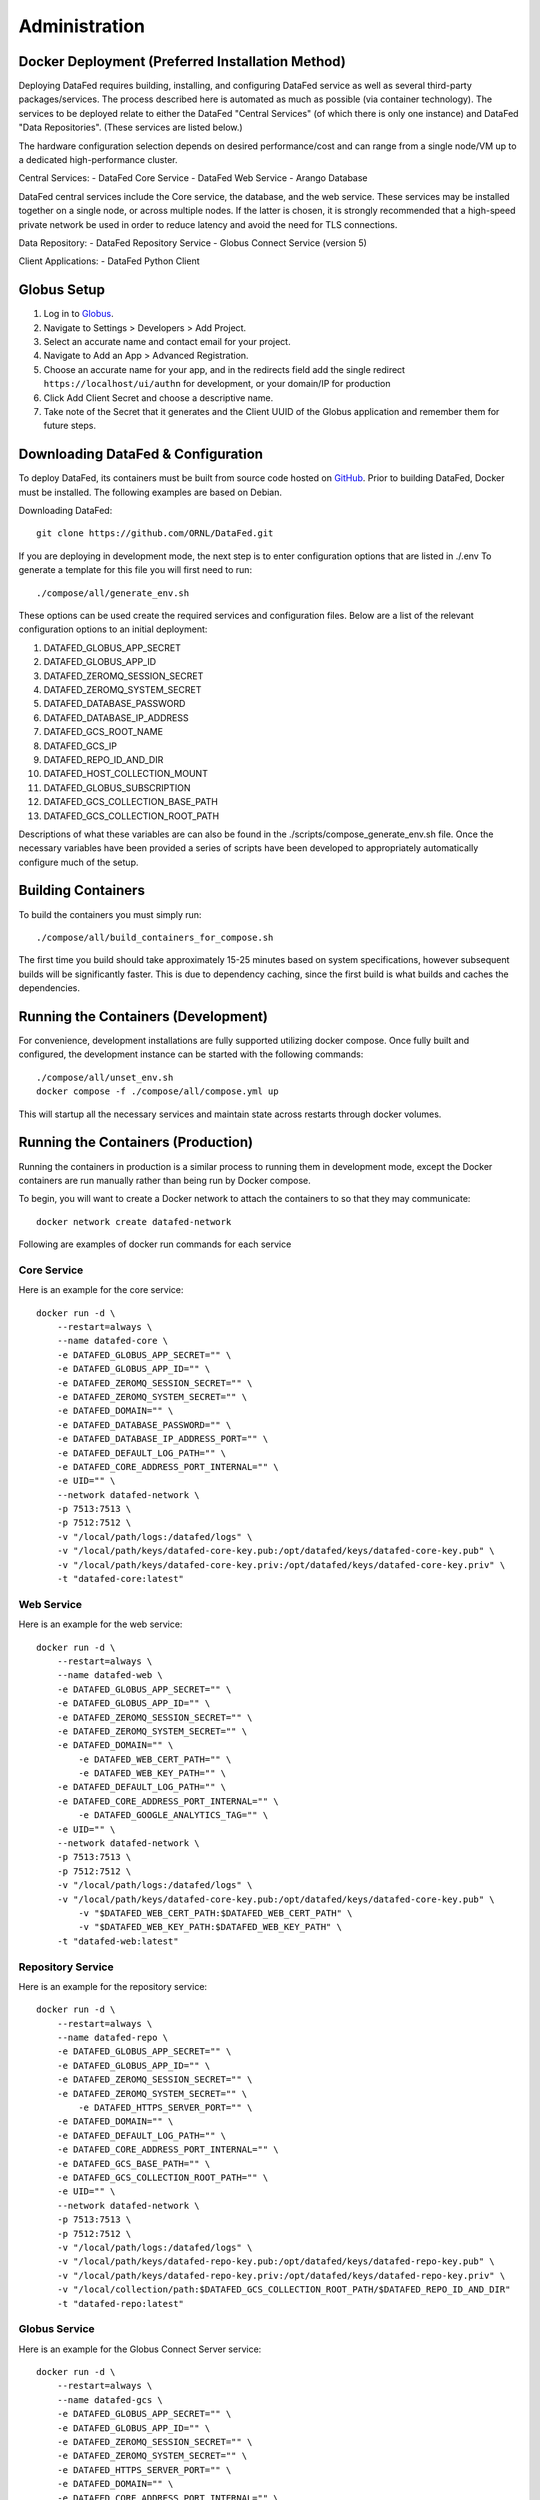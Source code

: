 ==============
Administration
==============

Docker Deployment (Preferred Installation Method)
=================

Deploying DataFed requires building, installing, and configuring DataFed service as well as several
third-party packages/services. The process described here is automated  as much as possible 
(via container technology). The services to be deployed relate to either the DataFed "Central Services"
(of which there is only one instance) and DataFed "Data Repositories". (These services are listed below.)

The hardware configuration selection depends on desired performance/cost and can range from a single
node/VM up to a dedicated high-performance cluster.

Central Services:
- DataFed Core Service
- DataFed Web Service
- Arango Database

DataFed central services include the Core service, the database, and the web service. These
services may be installed together on a single node, or across multiple nodes. If the latter
is chosen, it is strongly recommended that a high-speed private network be used in order to
reduce latency and avoid the need for TLS connections.

Data Repository:
- DataFed Repository Service
- Globus Connect Service (version 5)

Client Applications:
- DataFed Python Client

Globus Setup
============

#. Log in to `Globus <https://app.globus.org>`_.
#. Navigate to Settings > Developers > Add Project.
#. Select an accurate name and contact email for your project.
#. Navigate to Add an App > Advanced Registration.
#. Choose an accurate name for your app, and in the redirects field add the single redirect ``https://localhost/ui/authn`` for development, or your domain/IP for production
#. Click Add Client Secret and choose a descriptive name.
#. Take note of the Secret that it generates and the Client UUID of the Globus application and remember them for future steps.

Downloading DataFed & Configuration
===================================

To deploy DataFed, its containers must be built from source code hosted on `GitHub <https://github.com/ORNL/DataFed>`_.
Prior to building DataFed, Docker must be installed.
The following examples are based on Debian.

Downloading DataFed::

    git clone https://github.com/ORNL/DataFed.git

If you are deploying in development mode, the next step is to enter configuration options that are listed in ./.env To
generate a template for this file you will first need to run::

    ./compose/all/generate_env.sh

These options can be used create the required services and configuration files. Below are a list
of the relevant configuration options to an initial deployment:

1. DATAFED_GLOBUS_APP_SECRET
2. DATAFED_GLOBUS_APP_ID
3. DATAFED_ZEROMQ_SESSION_SECRET
4. DATAFED_ZEROMQ_SYSTEM_SECRET
5. DATAFED_DATABASE_PASSWORD
6. DATAFED_DATABASE_IP_ADDRESS
7. DATAFED_GCS_ROOT_NAME
8. DATAFED_GCS_IP
9. DATAFED_REPO_ID_AND_DIR
10. DATAFED_HOST_COLLECTION_MOUNT
11. DATAFED_GLOBUS_SUBSCRIPTION
12. DATAFED_GCS_COLLECTION_BASE_PATH
13. DATAFED_GCS_COLLECTION_ROOT_PATH


Descriptions of what these variables are can also be found in the ./scripts/compose_generate_env.sh file. Once the 
necessary variables have been provided a series of scripts have been developed to appropriately
automatically configure much of the setup.

Building Containers
===================

To build the containers you must simply run::

    ./compose/all/build_containers_for_compose.sh

The first time you build should take approximately 15-25 minutes based on system specifications, however subsequent builds will be significantly faster.
This is due to dependency caching, since the first build is what builds and caches the dependencies.

Running the Containers (Development)
====================================

For convenience, development installations are fully supported utilizing docker compose.
Once fully built and configured, the development instance can be started with the following commands::

    ./compose/all/unset_env.sh
    docker compose -f ./compose/all/compose.yml up

This will startup all the necessary services and maintain state across restarts through docker volumes.

Running the Containers (Production)
===================================

Running the containers in production is a similar process to running them in development mode,
except the Docker containers are run manually rather than being run by Docker compose.

To begin, you will want to create a Docker network to attach the containers to so that they may communicate::

    docker network create datafed-network

Following are examples of docker run commands for each service

Core Service
------------

Here is an example for the core service::

    docker run -d \
        --restart=always \
        --name datafed-core \
        -e DATAFED_GLOBUS_APP_SECRET="" \
        -e DATAFED_GLOBUS_APP_ID="" \
        -e DATAFED_ZEROMQ_SESSION_SECRET="" \
        -e DATAFED_ZEROMQ_SYSTEM_SECRET="" \
        -e DATAFED_DOMAIN="" \
        -e DATAFED_DATABASE_PASSWORD="" \
        -e DATAFED_DATABASE_IP_ADDRESS_PORT="" \
        -e DATAFED_DEFAULT_LOG_PATH="" \
        -e DATAFED_CORE_ADDRESS_PORT_INTERNAL="" \
        -e UID="" \
        --network datafed-network \
        -p 7513:7513 \
        -p 7512:7512 \
        -v "/local/path/logs:/datafed/logs" \
        -v "/local/path/keys/datafed-core-key.pub:/opt/datafed/keys/datafed-core-key.pub" \
        -v "/local/path/keys/datafed-core-key.priv:/opt/datafed/keys/datafed-core-key.priv" \
        -t "datafed-core:latest" 

Web Service
------------

Here is an example for the web service::

    docker run -d \
        --restart=always \
        --name datafed-web \
        -e DATAFED_GLOBUS_APP_SECRET="" \
        -e DATAFED_GLOBUS_APP_ID="" \
        -e DATAFED_ZEROMQ_SESSION_SECRET="" \
        -e DATAFED_ZEROMQ_SYSTEM_SECRET="" \
        -e DATAFED_DOMAIN="" \
	    -e DATAFED_WEB_CERT_PATH="" \
	    -e DATAFED_WEB_KEY_PATH="" \
        -e DATAFED_DEFAULT_LOG_PATH="" \
        -e DATAFED_CORE_ADDRESS_PORT_INTERNAL="" \
	    -e DATAFED_GOOGLE_ANALYTICS_TAG="" \
        -e UID="" \
        --network datafed-network \
        -p 7513:7513 \
        -p 7512:7512 \
        -v "/local/path/logs:/datafed/logs" \
        -v "/local/path/keys/datafed-core-key.pub:/opt/datafed/keys/datafed-core-key.pub" \
	    -v "$DATAFED_WEB_CERT_PATH:$DATAFED_WEB_CERT_PATH" \
	    -v "$DATAFED_WEB_KEY_PATH:$DATAFED_WEB_KEY_PATH" \
        -t "datafed-web:latest" 

Repository Service
------------

Here is an example for the repository service::

    docker run -d \
        --restart=always \
        --name datafed-repo \
        -e DATAFED_GLOBUS_APP_SECRET="" \
        -e DATAFED_GLOBUS_APP_ID="" \
        -e DATAFED_ZEROMQ_SESSION_SECRET="" \
        -e DATAFED_ZEROMQ_SYSTEM_SECRET="" \
	    -e DATAFED_HTTPS_SERVER_PORT="" \
        -e DATAFED_DOMAIN="" \
        -e DATAFED_DEFAULT_LOG_PATH="" \
        -e DATAFED_CORE_ADDRESS_PORT_INTERNAL="" \
        -e DATAFED_GCS_BASE_PATH="" \
        -e DATAFED_GCS_COLLECTION_ROOT_PATH="" \
        -e UID="" \
        --network datafed-network \
        -p 7513:7513 \
        -p 7512:7512 \
        -v "/local/path/logs:/datafed/logs" \
        -v "/local/path/keys/datafed-repo-key.pub:/opt/datafed/keys/datafed-repo-key.pub" \
        -v "/local/path/keys/datafed-repo-key.priv:/opt/datafed/keys/datafed-repo-key.priv" \
        -v "/local/collection/path:$DATAFED_GCS_COLLECTION_ROOT_PATH/$DATAFED_REPO_ID_AND_DIR"
        -t "datafed-repo:latest" 

Globus Service
------------

Here is an example for the Globus Connect Server service::

    docker run -d \
        --restart=always \
        --name datafed-gcs \
        -e DATAFED_GLOBUS_APP_SECRET="" \
        -e DATAFED_GLOBUS_APP_ID="" \
        -e DATAFED_ZEROMQ_SESSION_SECRET="" \
        -e DATAFED_ZEROMQ_SYSTEM_SECRET="" \
        -e DATAFED_HTTPS_SERVER_PORT="" \
        -e DATAFED_DOMAIN="" \
        -e DATAFED_CORE_ADDRESS_PORT_INTERNAL="" \
        -e DATAFED_DEFAULT_LOG_PATH="" \
        -e DATAFED_GCS_BASE_PATH="" \
        -e DATAFED_GCS_COLLECTION_ROOT_PATH="" \
        -e DATAFED_GCS_ROOT_NAME="" \
        -e DATAFED_GLOBUS_SUBSCRIPTION="" \
        -e DATAFED_GLOBUS_CONTROL_PORT="" \
        -e DATAFED_REPO_USER="" \
        -e DATAFED_AUTHZ_USER="" \
        -e BUILD_WITH_METADATA_SERVICES="FALSE" \
        -e DATAFED_REPO_ID_AND_DIR="" \
        -e DATAFED_GCS_IP="" \
        -e DATAFED_REPO_DOMAIN="" \
        -e UID="" \
        --network=host \
        -v "/local/path/logs:/datafed/logs" \
        -v "/local/base/path/globus:/opt/datafed/globus" \
        -v "/local/base/path/keys/datafed-repo-key.pub:/opt/datafed/keys/datafed-repo-key.pub" \
        -v "/local/base/path/keys/datafed-repo-key.priv:/opt/datafed/keys/datafed-repo-key.priv" \
        -v "/local/collection/path:$DATAFED_GCS_COLLECTION_ROOT_PATH/$DATAFED_REPO_ID_AND_DIR"
        -t "datafed-gcs:latest"

Notice that the gcs container must run in host networking mode to avoid performance bottlenecks with GridFTP.

Nginx Service
-------------

This service is not necessary for Datafed to function, however it is included here as a convenience,
as it will allow you to setup temporary redirects for maintenance, rate limiting, better security using a standardized tool.

Here is an example::

    docker run -d \
        --restart=always \
        --name datafed-nginx \
        --network datafed-network \
        -p 443:443 \
        -p 80:80 \
        -v "/local/path/nginx/nginx.conf:/etc/nginx/conf.d/default.conf" \
        -v "/local/path/nginx/sites-enabled:/etc/nginx/sites-enabled" \
        -v "/local/path/nginx/www:/www" \
        -v "/local/path/keys/datafed.ornl.gov.crt:/etc/nginx/certs/datafed.ornl.gov.crt" \
        -v "/local/path/keys/datafed.ornl.gov.key:/etc/nginx/certs/datafed.ornl.gov.key" \
        nginx:latest

Networking
==========

If the web server and core server are on different machines you will need to
ensure that they can communicate, this will require exchanging the public keys
that are in the /opt/datafed/keys folder.
